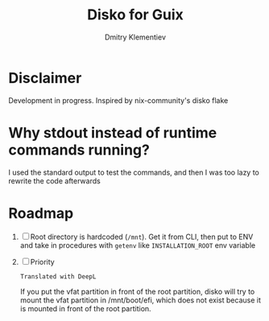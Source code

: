 #+TITLE: Disko for Guix
#+AUTHOR: Dmitry Klementiev

* Disclaimer

Development in progress. Inspired by nix-community's disko flake

* Why stdout instead of runtime commands running?

I used the standard output to test the commands, and then I was too lazy to rewrite the code afterwards

* Roadmap

1. [ ] Root directory is hardcoded (=/mnt=). Get it from CLI, then put to ENV and take in procedures with =getenv= like =INSTALLATION_ROOT= env variable
2. [ ] Priority
   : Translated with DeepL
   If you put the vfat partition in front of the root partition,
   disko will try to mount the vfat partition in /mnt/boot/efi,
   which does not exist because it is mounted in front of the root partition.
